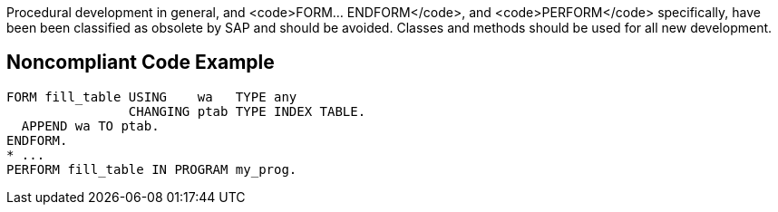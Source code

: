 Procedural development in general, and <code>FORM... ENDFORM</code>, and <code>PERFORM</code> specifically, have been been classified as obsolete by SAP and should be avoided. Classes and methods should be used for all new development.


== Noncompliant Code Example

----
FORM fill_table USING    wa   TYPE any 
                CHANGING ptab TYPE INDEX TABLE. 
  APPEND wa TO ptab. 
ENDFORM. 
* ...
PERFORM fill_table IN PROGRAM my_prog.
----

